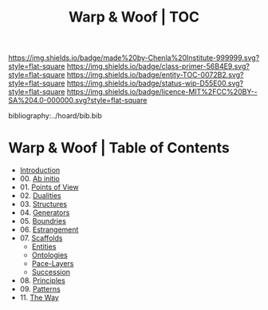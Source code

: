 #   -*- mode: org; fill-column: 60 -*-
#+STARTUP: showall
#+TITLE:   Warp & Woof | TOC

[[https://img.shields.io/badge/made%20by-Chenla%20Institute-999999.svg?style=flat-square]] 
[[https://img.shields.io/badge/class-primer-56B4E9.svg?style=flat-square]]
[[https://img.shields.io/badge/entity-TOC-0072B2.svg?style=flat-square]]
[[https://img.shields.io/badge/status-wip-D55E00.svg?style=flat-square]]
[[https://img.shields.io/badge/licence-MIT%2FCC%20BY--SA%204.0-000000.svg?style=flat-square]]

bibliography:../hoard/bib.bib

* Warp & Woof | Table of Contents
:PROPERTIES:
:CUSTOM_ID:
:Name:     /home/deerpig/proj/chenla/warp/index.org
:Created:  2018-03-14T18:05@Prek Leap (11.642600N-104.919210W)
:ID:       b6aaf7e8-a17e-4733-872a-73183277fc8c
:VER:      574297587.456120402
:GEO:      48P-491193-1287029-15
:BXID:     proj:NKO5-1361
:Class:    primer
:Entity:   toc
:Status:   wip
:Licence:  MIT/CC BY-SA 4.0
:END:


 - [[./ww-intro.org][Introduction]]
 - 00. [[./ww-ab-initio.org][Ab initio]] 
 - 01. [[./ww.points-of-view.org][Points of View]]
 - 02. [[./ww-dualities.org][Dualities]]
 - 03. [[./ww-structures.org][Structures]]
 - 04. [[./ww-generators.org][Generators]]
 - 05. [[./ww-boundries.org][Boundries]]
 - 06. [[./ww-estrangement.org][Estrangement]]
 - 07. [[./ww-scaffolds.org][Scaffolds]] 
   - [[./ww-entities.org][Entities]]
   - [[./ww-ontologies.org][Ontologies]]
   - [[./ww-pace-layers.org][Pace-Layers]]
   - [[./ww-succession.org][Succession]]
 - 08. [[./ww-principles.org][Principles]]
 - 09. [[./ww-patterns.org][Patterns]]
 - 11. [[./ww-the-way.org][The Way]] 
     

     

